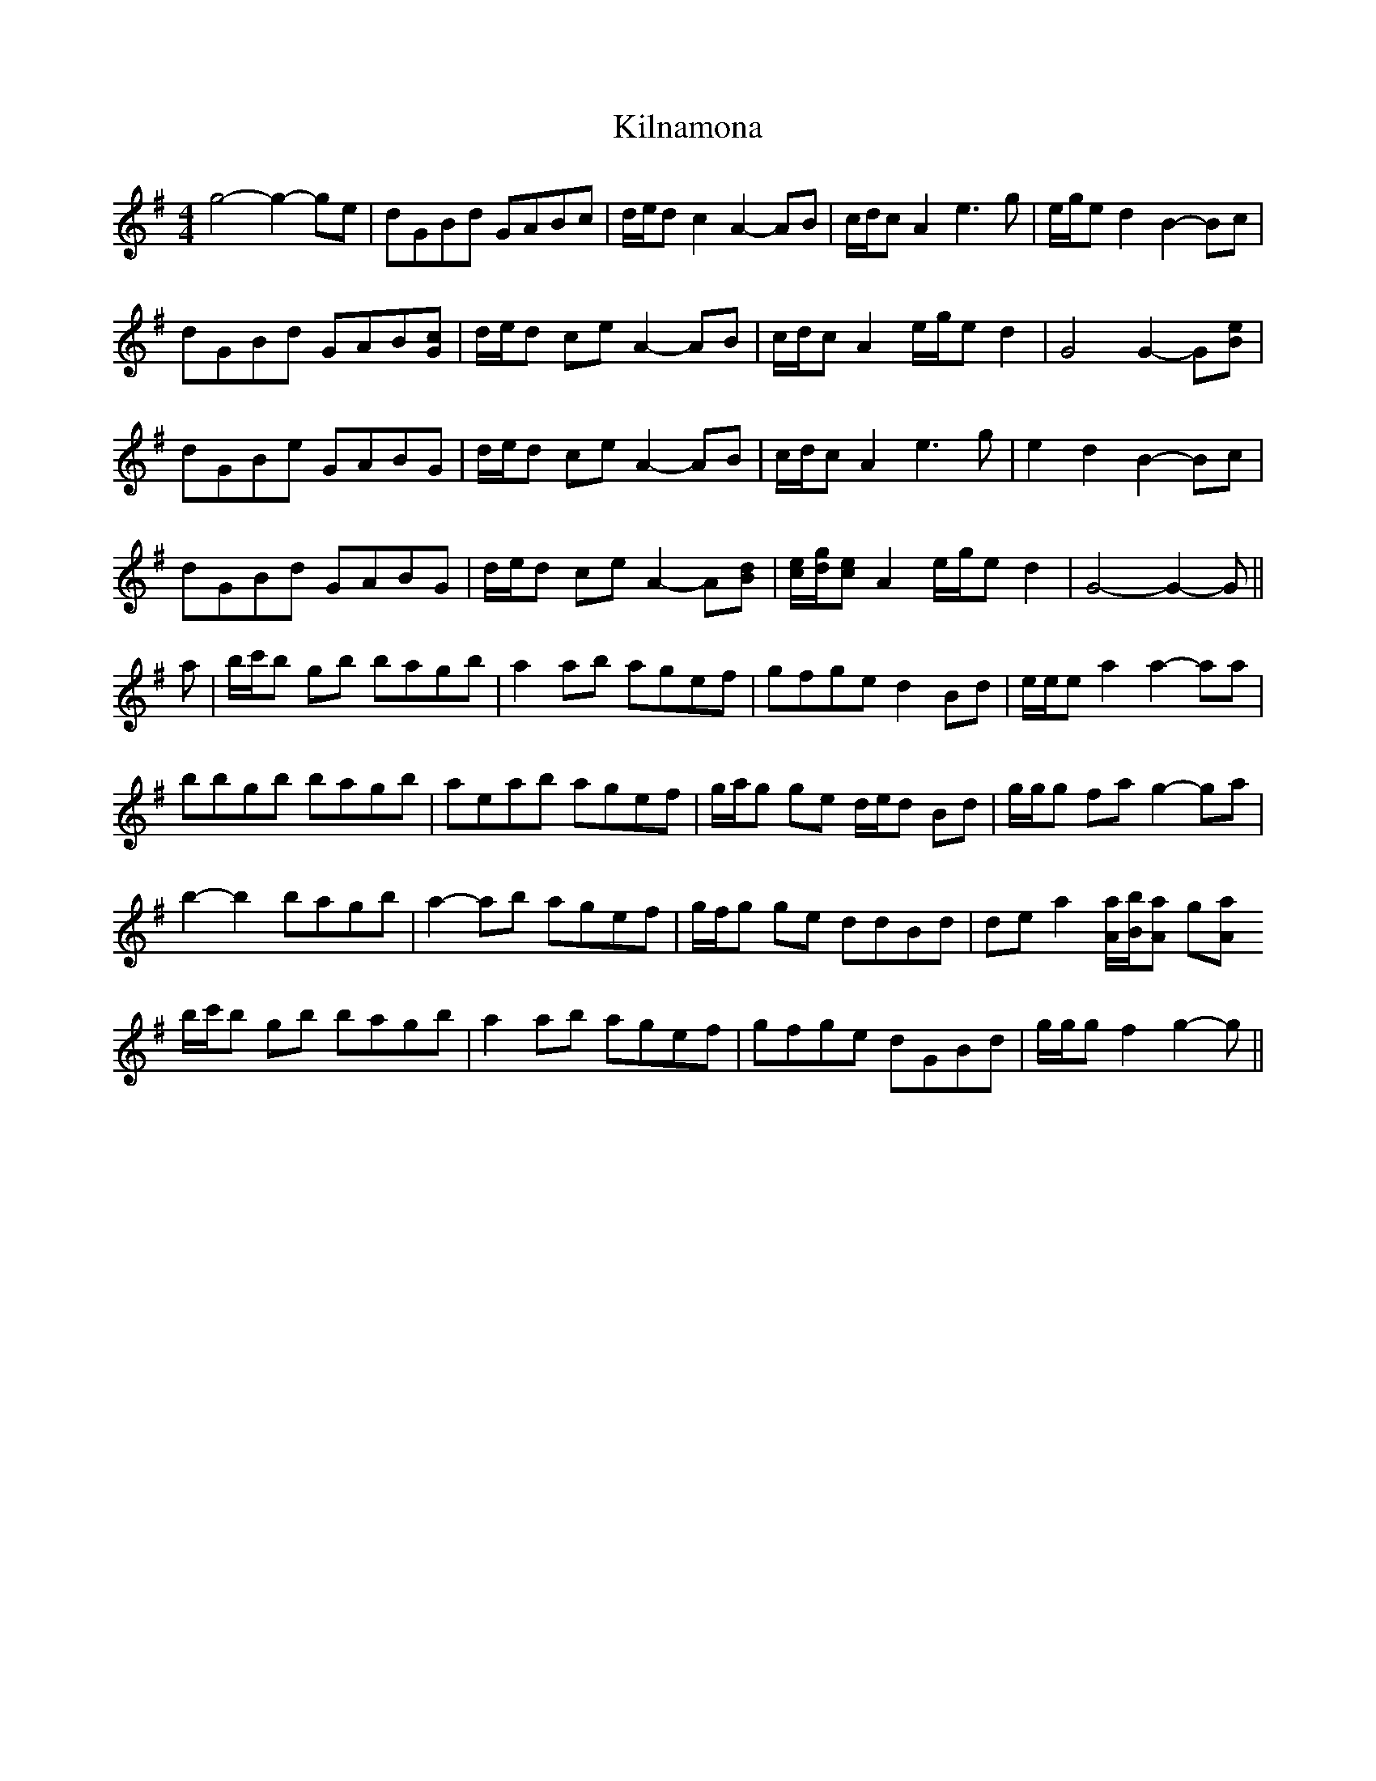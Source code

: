 X: 21682
T: Kilnamona
R: barndance
M: 4/4
K: Gmajor
g4- g2- ge|dGBd GABc|d/e/d c2 A2- AB|c/d/c A2 e3 g|e/g/e d2 B2- Bc|
dGBd GAB[Gc]|d/e/d ce A2- AB|c/d/c A2 e/g/e d2|G4 G2- G[Be]|
dGBe GABG|d/e/d ce A2- AB|c/d/c A2 e3 g|e2 d2 B2- Bc|
dGBd GABG|d/e/d ce A2- A[Bd]|[c/e/][d/g/][ce] A2 e/g/e d2|G4- G2- G||
a|b/c'/b gb bagb|a2 ab agef|gfge d2 Bd|e/e/e a2 a2- aa|
bbgb bagb|aeab agef|g/a/g ge d/e/d Bd|g/g/g fa g2- ga|
b2- b2 bagb|a2- ab agef|g/f/g ge ddBd|de a2 [A/a/][B/b/][Aa] g[Aa|
b/c'/b gb bagb|a2 ab agef|gfge dGBd|g/g/g f2 g2- g||

